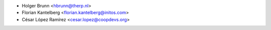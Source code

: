 * Holger Brunn <hbrunn@therp.nl>
* Florian Kantelberg <florian.kantelberg@initos.com>
* César López Ramírez <cesar.lopez@coopdevs.org>
